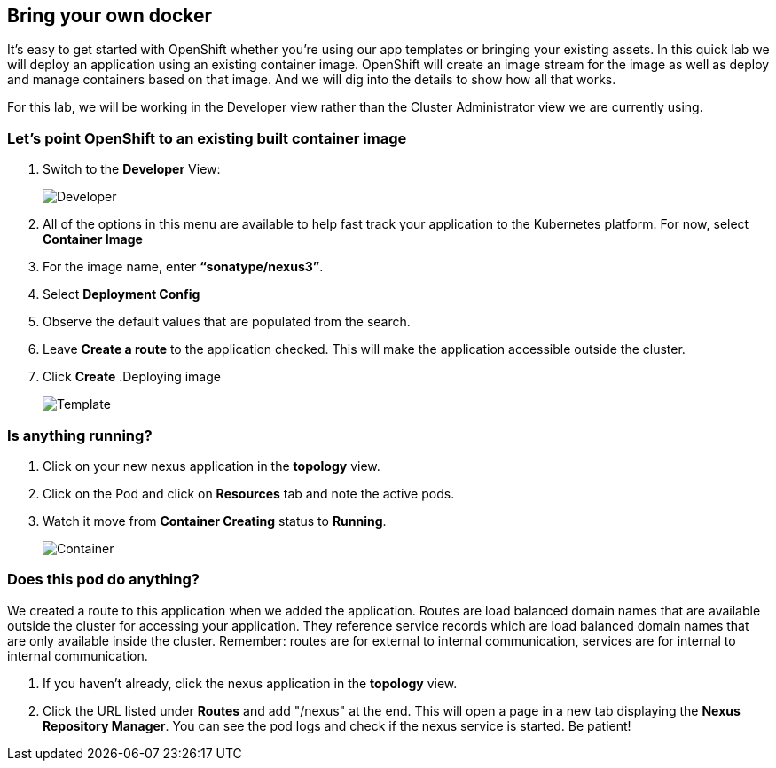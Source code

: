== Bring your own docker

It's easy to get started with OpenShift whether you're using our app templates or bringing your existing assets. In this quick lab we will deploy an application using an existing container image. OpenShift will create an image stream for the image as well as deploy and manage containers based on that image. And we will dig into the details to show how all that works.

For this lab, we will be working in the Developer view rather than the Cluster Administrator view we are currently using.

=== Let's point OpenShift to an existing built container image	

. Switch to the *Developer* View:
+
image::../images/lab2-developer-view.png[Developer]
+
. All of the options in this menu are available to help fast track your application to the Kubernetes platform. For now, select *Container Image*
. For the image name, enter *“sonatype/nexus3”*.
. Select *Deployment Config*
. Observe the default values that are populated from the search.
. Leave *Create a route* to the application checked. This will make the application accessible outside the cluster.
. Click *Create*
.Deploying image
+
image::../images/lab2-depĺoy-image.png[Template]

=== Is anything running?

. Click on your new nexus application in the *topology* view.
. Click on the Pod and click on *Resources* tab and note the active pods.
. Watch it move from *Container Creating* status to *Running*.
+
image::../images/lab2-container.png[Container]

=== Does this pod do anything?

We created a route to this application when we added the application. Routes are load balanced domain names that are available outside the cluster for accessing your application. They reference service records which are load balanced domain names that are only available inside the cluster. Remember: routes are for external to internal communication, services are for internal to internal communication.

. If you haven’t already, click the nexus application in the *topology* view.
. Click the URL listed under *Routes* and add "/nexus" at the end. This will open a page in a new tab displaying the *Nexus Repository Manager*. You can see the pod logs and check if the nexus service is started. Be patient!	 	
